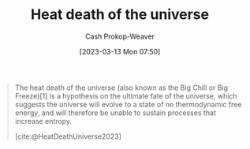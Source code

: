 :PROPERTIES:
:ID:       e549e41e-1a12-41a9-8547-540eefac6d81
:ROAM_REFS: [cite:@HeatDeathUniverse2023]
:LAST_MODIFIED: [2023-09-05 Tue 20:15]
:END:
#+title: Heat death of the universe
#+hugo_custom_front_matter: :slug "e549e41e-1a12-41a9-8547-540eefac6d81"
#+author: Cash Prokop-Weaver
#+date: [2023-03-13 Mon 07:50]
#+filetags: :hastodo:concept:

#+begin_quote
The heat death of the universe (also known as the Big Chill or Big Freeze)[1] is a hypothesis on the ultimate fate of the universe, which suggests the universe will evolve to a state of no thermodynamic free energy, and will therefore be unable to sustain processes that increase entropy.

[cite:@HeatDeathUniverse2023]
#+end_quote

* TODO [#4] Flashcards :noexport:
#+print_bibliography: